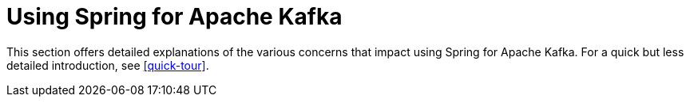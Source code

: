 [[kafka]]
= Using Spring for Apache Kafka

This section offers detailed explanations of the various concerns that impact using Spring for Apache Kafka.
For a quick but less detailed introduction, see <<quick-tour>>.

